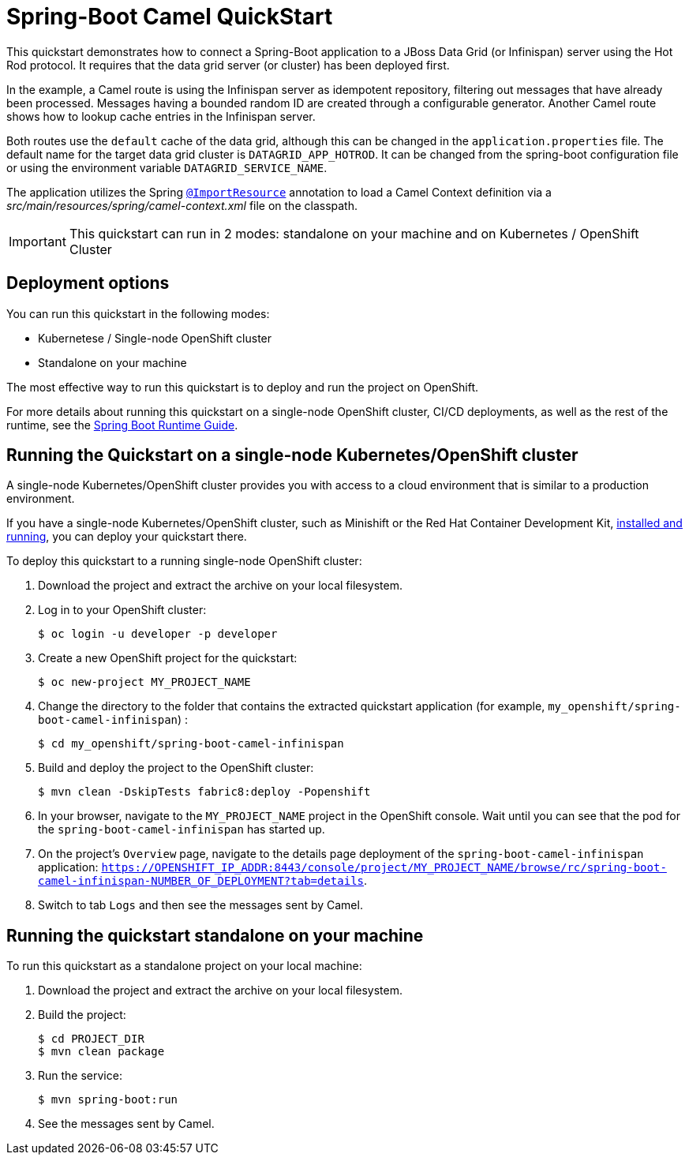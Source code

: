 = Spring-Boot Camel QuickStart

This quickstart demonstrates how to connect a Spring-Boot application to a JBoss Data Grid (or Infinispan) server using the Hot Rod protocol.
It requires that the data grid server (or cluster) has been deployed first.

In the example, a Camel route is using the Infinispan server as idempotent repository, filtering out messages that have already been processed.
Messages having a bounded random ID are created through a configurable generator.
Another Camel route shows how to lookup cache entries in the Infinispan server.

Both routes use the `default` cache of the data grid, although this can be changed in the `application.properties` file.
The default name for the target data grid cluster is `DATAGRID_APP_HOTROD`. It can be changed from the spring-boot configuration file or
using the environment variable `DATAGRID_SERVICE_NAME`.

The application utilizes the Spring http://docs.spring.io/spring/docs/current/javadoc-api/org/springframework/context/annotation/ImportResource.html[`@ImportResource`] annotation to load a Camel Context definition via a _src/main/resources/spring/camel-context.xml_ file on the classpath.

IMPORTANT: This quickstart can run in 2 modes: standalone on your machine and on Kubernetes / OpenShift Cluster

== Deployment options

You can run this quickstart in the following modes:

* Kubernetese / Single-node OpenShift cluster
* Standalone on your machine

The most effective way to run this quickstart is to deploy and run the project on OpenShift.

For more details about running this quickstart on a single-node OpenShift cluster, CI/CD deployments, as well as the rest of the runtime, see the link:http://appdev.openshift.io/docs/spring-boot-runtime.html[Spring Boot Runtime Guide].

== Running the Quickstart on a single-node Kubernetes/OpenShift cluster

A single-node Kubernetes/OpenShift cluster provides you with access to a cloud environment that is similar to a production environment.

If you have a single-node Kubernetes/OpenShift cluster, such as Minishift or the Red Hat Container Development Kit, link:http://appdev.openshift.io/docs/minishift-installation.html[installed and running], you can deploy your quickstart there.

To deploy this quickstart to a running single-node OpenShift cluster:

. Download the project and extract the archive on your local filesystem.

. Log in to your OpenShift cluster:
+
[source,bash,options="nowrap",subs="attributes+"]
----
$ oc login -u developer -p developer
----

. Create a new OpenShift project for the quickstart:
+
[source,bash,options="nowrap",subs="attributes+"]
----
$ oc new-project MY_PROJECT_NAME
----

. Change the directory to the folder that contains the extracted quickstart application (for example, `my_openshift/spring-boot-camel-infinispan`) :
+
[source,bash,options="nowrap",subs="attributes+"]
----
$ cd my_openshift/spring-boot-camel-infinispan
----

. Build and deploy the project to the OpenShift cluster:
+
[source,bash,options="nowrap",subs="attributes+"]
----
$ mvn clean -DskipTests fabric8:deploy -Popenshift
----

. In your browser, navigate to the `MY_PROJECT_NAME` project in the OpenShift console.
Wait until you can see that the pod for the `spring-boot-camel-infinispan` has started up.

. On the project's `Overview` page, navigate to the details page deployment of the `spring-boot-camel-infinispan` application: `https://OPENSHIFT_IP_ADDR:8443/console/project/MY_PROJECT_NAME/browse/rc/spring-boot-camel-infinispan-NUMBER_OF_DEPLOYMENT?tab=details`.

. Switch to tab `Logs` and then see the messages sent by Camel.

== Running the quickstart standalone on your machine

To run this quickstart as a standalone project on your local machine:

. Download the project and extract the archive on your local filesystem.
. Build the project:
+
[source,bash,options="nowrap",subs="attributes+"]
----
$ cd PROJECT_DIR
$ mvn clean package
----
. Run the service:

+
[source,bash,options="nowrap",subs="attributes+"]
----
$ mvn spring-boot:run
----
. See the messages sent by Camel.